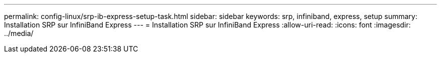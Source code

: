 ---
permalink: config-linux/srp-ib-express-setup-task.html 
sidebar: sidebar 
keywords: srp, infiniband, express, setup 
summary: Installation SRP sur InfiniBand Express 
---
= Installation SRP sur InfiniBand Express
:allow-uri-read: 
:icons: font
:imagesdir: ../media/


